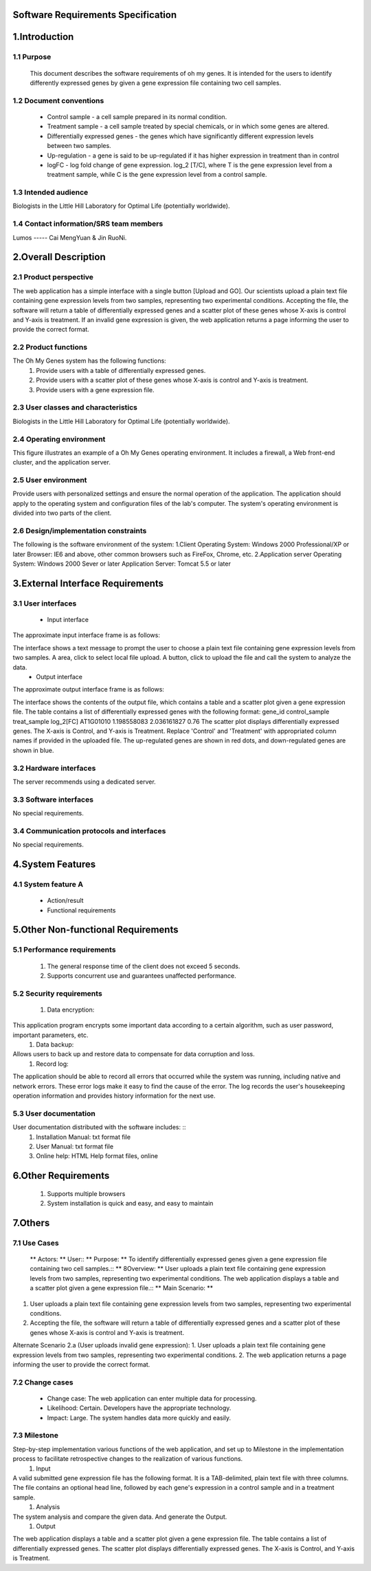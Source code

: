 Software Requirements Specification
============



1.Introduction
==============

1.1 Purpose
-----------
   This document describes the software requirements of oh my genes. It is intended for the users to identify differently expressed genes by given a gene expression file containing two cell samples.

1.2 Document conventions 
------------------------
 * Control sample - a cell sample prepared in its normal condition.
 * Treatment sample - a cell sample treated by special chemicals, or in which some genes are altered.
 * Differentially expressed genes - the genes which have significantly different expression levels between two samples.
 * Up-regulation - a gene is said to be up-regulated if it has higher expression in treatment than in control
 * logFC - log fold change of gene expression.  log_2 [T/C], where T is the gene expression level from a treatment sample, while C is the gene expression level from a control sample.

1.3 Intended audience
---------------------
Biologists in the Little Hill Laboratory for Optimal Life (potentially worldwide).

1.4 Contact information/SRS team members 
----------------------------------------
Lumos ----- Cai MengYuan & Jin RuoNi.


2.Overall Description
=====================
2.1 Product perspective
----------------------- 
The web application has a simple interface with a single button [Upload and GO].  Our scientists upload a plain text file containing gene expression levels from two samples, representing two experimental conditions.  Accepting the file, the software will return a table of differentially expressed genes and a scatter plot of these genes whose X-axis is control and Y-axis is treatment.  If an invalid gene expression is given, the web application returns a page informing the user to provide the correct format.

2.2 Product functions
---------------------
The Oh My Genes system has the following functions:
 #. Provide users with a table of differentially expressed genes.
 #. Provide users with a scatter plot of these genes whose X-axis is control and Y-axis is treatment.
 #. Provide users with a gene expression file.

2.3 User classes and characteristics
------------------------------------
Biologists in the Little Hill Laboratory for Optimal Life (potentially worldwide).

2.4 Operating environment
-------------------------
This figure illustrates an example of a Oh My Genes operating environment. It includes a firewall, a Web front-end cluster, and the application server.
 
.. image:: ../images/a.jpg

2.5 User environment
--------------------
Provide users with personalized settings and ensure the normal operation of the application.
The application should apply to the operating system and configuration files of the lab's computer.
The system's operating environment is divided into two parts of the client.

2.6 Design/implementation constraints
-------------------------------------
The following is the software environment of the system:
1.Client
Operating System: Windows 2000 Professional/XP or later
Browser: IE6 and above, other common browsers such as FireFox, Chrome, etc.
2.Application server
Operating System: Windows 2000 Sever or later
Application Server: Tomcat 5.5 or later

3.External Interface Requirements
=================================
3.1 User interfaces
-------------------
 * Input interface
The approximate input interface frame is as follows:

.. image:: ../images/a.jpg

The interface shows a text message to prompt the user to choose a plain text file containing gene expression levels from two samples. A area, click to select local file upload. A button, click to upload the file and call the system to analyze the data.
 * Output interface
The approximate output interface frame is as follows:

.. image:: ../images/a.jpg

The interface shows the contents of the output file, which contains a table and a scatter plot given a gene expression file.
The table contains a list of differentially expressed genes with the following format:
gene_id  control_sample  treat_sample  log_2[FC]
AT1G01010  1.198558083  2.036161827  0.76
The scatter plot displays differentially expressed genes.  The X-axis is Control, and Y-axis is Treatment.
Replace 'Control' and 'Treatment' with appropriated column names if provided in the uploaded file.  The up-regulated genes are shown in red dots, and down-regulated genes are shown in blue.

3.2 Hardware interfaces
-----------------------
The server recommends using a dedicated server.

3.3 Software interfaces
-----------------------
No special requirements.

3.4 Communication protocols and interfaces
------------------------------------------
No special requirements.

4.System Features
=================
4.1 System feature A
--------------------
 * Action/result
 * Functional requirements

5.Other Non-functional Requirements
===================================
5.1 Performance requirements
----------------------------
 #. The general response time of the client does not exceed 5 seconds.
 #. Supports concurrent use and guarantees unaffected performance.

5.2 Security requirements
-------------------------
 #. Data encryption::
This application program encrypts some important data according to a certain algorithm, such as user password, important parameters, etc.
 #. Data backup::
Allows users to back up and restore data to compensate for data corruption and loss.
 #. Record log::
The application should be able to record all errors that occurred while the system was running, including native and network errors. These error logs make it easy to find the cause of the error. The log records the user's housekeeping operation information and provides history information for the next use.

5.3 User documentation
----------------------
User documentation distributed with the software includes: ::
 #. Installation Manual: txt format file
 #. User Manual: txt format file
 #. Online help: HTML Help format files, online


6.Other Requirements
====================
 #. Supports multiple browsers
 #. System installation is quick and easy, and easy to maintain

7.Others
========
7.1 Use Cases
-------------

 ** Actors: ** User::
 ** Purpose: ** To identify differentially expressed genes given a gene expression file containing two cell samples.::
 ** 8Overview: ** User uploads a plain text file containing gene expression levels from two samples, representing two experimental conditions. The web application displays a table and a scatter plot given a gene expression file.::
 ** Main Scenario: ** ::
1. User uploads a plain text file containing gene expression levels from two samples, representing two experimental conditions.
2. Accepting the file, the software will return a table of differentially expressed genes and a scatter plot of these genes whose X-axis is control and Y-axis is treatment.

Alternate Scenario 2.a (User uploads invalid gene expression):
1. User uploads a plain text file containing gene expression levels from two samples, representing two experimental conditions.
2. The web application returns a page informing the user to provide the correct format.

7.2 Change cases
----------------
 * Change case: The web application can enter multiple data for processing.
 * Likelihood: Certain. Developers have the appropriate technology.
 * Impact: Large. The system handles data more quickly and easily.

7.3 Milestone
-------------
Step-by-step implementation various functions of the web application, and set up to Milestone in the implementation process to facilitate retrospective changes to the realization of various functions.
 #. Input ::
A valid submitted gene expression file has the following format.  It is a TAB-delimited, plain text file with three columns.  The file contains an optional head line, followed by each gene's expression in a control sample and in a treatment sample.
 #. Analysis ::
The system analysis and compare the given data. And generate the Output. 
 #. Output ::
The web application displays a table and a scatter plot given a gene expression file.
The table contains a list of differentially expressed genes.
The scatter plot displays differentially expressed genes.  The X-axis is Control, and Y-axis is Treatment.

